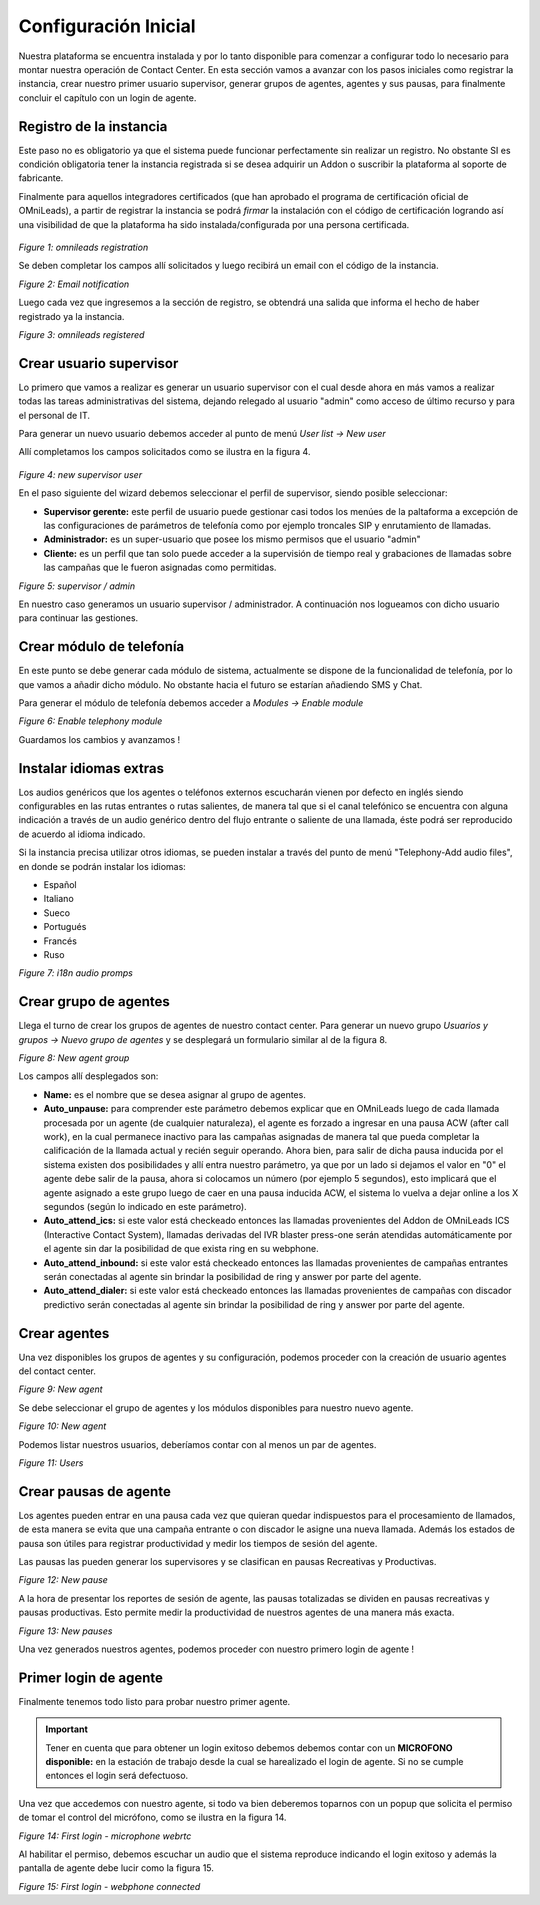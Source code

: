 .. _about_initial_settings:

*********************
Configuración Inicial
*********************

Nuestra plataforma se encuentra instalada y por lo tanto disponible para comenzar a configurar todo lo necesario para montar nuestra operación de Contact Center.
En esta sección vamos a avanzar con los pasos iniciales como registrar la instancia, crear nuestro primer usuario supervisor, generar grupos de agentes, agentes y sus pausas, para finalmente
concluir el capítulo con un login de agente.


.. _about_omnileads_register:

Registro de la instancia
**************************

Este paso no es obligatorio ya que el sistema puede funcionar perfectamente sin realizar un registro. No obstante SI es condición obligatoria tener la instancia registrada si se desea
adquirir un Addon o suscribir la plataforma al soporte de fabricante.

Finalmente para aquellos integradores certificados (que han aprobado el programa de certificación oficial de OMniLeads), a partir de registrar la instancia se podrá *firmar* la instalación
con el código de certificación logrando así una visibilidad de que la plataforma ha sido instalada/configurada por una persona certificada.



 .. image:: images/initial_settings_14.png

*Figure 1: omnileads registration*

Se deben completar los campos allí solicitados y luego recibirá un email con el código de la instancia.

.. image:: images/initial_settings_16.png

*Figure 2: Email notification*

Luego cada vez que ingresemos a la sección de registro, se obtendrá una salida que informa el hecho de haber registrado ya la instancia.


.. image:: images/initial_settings_15.png

*Figure 3: omnileads registered*

.. _about_supervisor_user:

Crear usuario supervisor
************************

Lo primero que vamos a realizar es generar un usuario supervisor con el cual desde ahora en más vamos a realizar todas las tareas administrativas del sistema, dejando relegado
al usuario "admin" como acceso de último recurso y para el personal de IT.

Para generar un nuevo usuario debemos acceder al punto de menú *User list -> New user*

Allí completamos los campos solicitados como se ilustra en la figura 4.

 .. image:: images/initial_settings_01.png

*Figure 4: new supervisor user*

En el paso siguiente del wizard debemos seleccionar el perfil de supervisor, siendo posible seleccionar:

- **Supervisor gerente:** este perfil de usuario puede gestionar casi todos los menúes de la paltaforma a excepción de las configuraciones de parámetros de telefonía como por ejemplo troncales SIP y enrutamiento de llamadas.
- **Administrador:** es un super-usuario que posee los mismo permisos que el usuario "admin"
- **Cliente:** es un perfil que tan solo puede acceder a la supervisión de tiempo real y grabaciones de llamadas sobre las campañas que le fueron asignadas como permitidas.

.. image:: images/initial_settings_02.png

*Figure 5: supervisor / admin*

En nuestro caso generamos un usuario supervisor / administrador. A continuación nos logueamos con dicho usuario para continuar las gestiones.

Crear módulo de telefonía
*************************

En este punto se debe generar cada módulo de sistema, actualmente se dispone de la funcionalidad de telefonía, por lo que vamos a añadir dicho módulo. No obstante hacia el futuro
se estarían añadiendo SMS y Chat.

Para generar el módulo de telefonía debemos acceder a *Modules -> Enable module*

.. image:: images/initial_settings_04.png

*Figure 6: Enable telephony module*

Guardamos los cambios y avanzamos !


Instalar idiomas extras
************************

Los audios genéricos que los agentes o teléfonos externos escucharán vienen por defecto en inglés siendo configurables en las rutas entrantes o rutas salientes, de manera tal que si el canal telefónico se encuentra con alguna indicación a través de un audio genérico dentro del flujo entrante o saliente de una llamada, éste podrá ser reproducido de acuerdo al idioma indicado.

Si la instancia precisa utilizar otros idiomas, se pueden instalar a través del punto de menú "Telephony-Add audio files", en donde se podrán instalar los idiomas:

* Español
* Italiano
* Sueco
* Portugués
* Francés
* Ruso


.. image:: images/telephony_i18n_audio.png

*Figure 7: i18n audio promps*

Crear grupo de agentes
**********************

Llega el turno de crear los grupos de agentes de nuestro contact center. Para generar un nuevo grupo *Usuarios y grupos -> Nuevo grupo de agentes* y se desplegará
un formulario similar al de la figura 8.

.. image:: images/initial_settings_05.png

*Figure 8: New agent group*

Los campos allí desplegados son:

- **Name:** es el nombre que se desea asignar al grupo de agentes.
- **Auto_unpause:** para comprender este parámetro debemos explicar que en OMniLeads luego de cada llamada procesada por un agente (de cualquier naturaleza), el agente es forzado a ingresar en una pausa ACW (after call work), en la cual permanece inactivo para las campañas asignadas de manera tal que pueda completar la calificación de la llamada actual y recién seguir operando. Ahora bien, para salir de dicha pausa inducida por el sistema existen dos posibilidades y allí entra nuestro parámetro, ya que por un lado si dejamos el valor en "0" el agente debe salir de la pausa, ahora si colocamos un número (por ejemplo 5 segundos), esto implicará que el agente asignado a este grupo luego de caer en una pausa inducida ACW, el sistema lo vuelva a dejar online a los X segundos (según lo indicado en este parámetro).
- **Auto_attend_ics:** si este valor está checkeado entonces las llamadas provenientes del Addon de OMniLeads ICS (Interactive Contact System), llamadas derivadas del IVR blaster press-one serán atendidas automáticamente por el agente sin dar la posibilidad de que exista ring en su webphone.
- **Auto_attend_inbound:** si este valor está checkeado entonces las llamadas provenientes de campañas entrantes serán conectadas al agente sin brindar la posibilidad de ring y answer por parte del agente.
- **Auto_attend_dialer:** si este valor está checkeado entonces las llamadas provenientes de campañas con discador predictivo serán conectadas al agente sin brindar la posibilidad de ring y answer por parte del agente.

.. _about_agent_user:

Crear agentes
*************

Una vez disponibles los grupos de agentes y su configuración, podemos proceder con la creación de usuario agentes del contact center.

.. image:: images/initial_settings_06.png

*Figure 9: New agent*

Se debe seleccionar el grupo de agentes y los módulos disponibles para nuestro nuevo agente.

.. image:: images/initial_settings_07.png

*Figure 10: New agent*

Podemos listar nuestros usuarios, deberíamos contar con al menos un par de agentes.

.. image:: images/initial_settings_08.png

*Figure 11: Users*

Crear pausas de agente
**********************

Los agentes pueden entrar en una pausa cada vez que quieran quedar indispuestos para el procesamiento de llamados, de esta manera se evita que una campaña entrante o con discador
le asigne una nueva llamada. Además los estados de pausa son útiles para registrar productividad y medir los tiempos de sesión del agente.

Las pausas las pueden generar los supervisores y se clasifican en pausas Recreativas y Productivas.

.. image:: images/initial_settings_09.png

*Figure 12: New pause*

A la hora de presentar los reportes de sesión de agente, las pausas totalizadas se dividen en pausas recreativas y pausas productivas. Esto permite medir la productividad de nuestros agentes
de una manera más exacta.

.. image:: images/initial_settings_10.png

*Figure 13: New pauses*

Una vez generados nuestros agentes, podemos proceder con nuestro primero login de agente !


Primer login de agente
**********************

Finalmente tenemos todo listo para probar nuestro primer agente.

.. important::

 Tener en cuenta que para obtener un login exitoso debemos debemos contar con un **MICROFONO disponible:** en la estación de trabajo desde la cual se harealizado el login de agente. Si no se cumple entonces el login será defectuoso.


Una vez que accedemos con nuestro agente, si todo va bien deberemos toparnos con un popup que solicita el permiso de tomar el control del micrófono, como se ilustra en la figura 14.

.. image:: images/initial_settings_11.png

*Figure 14: First login - microphone webrtc*

Al habilitar el permiso, debemos escuchar un audio que el sistema reproduce indicando el login exitoso y además la pantalla de agente debe lucir como la figura 15.

.. image:: images/initial_settings_12.png

*Figure 15: First login - webphone connected*
